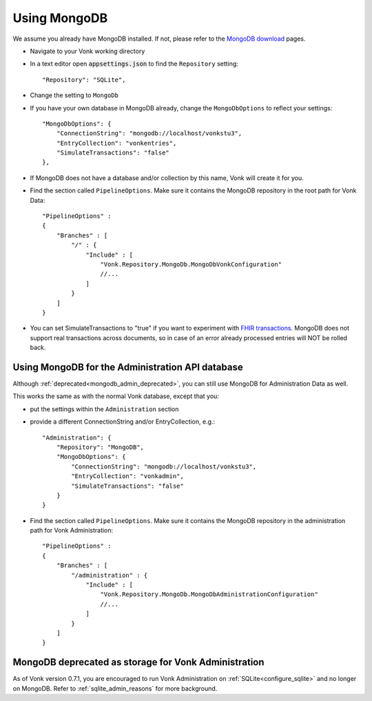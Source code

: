 .. |br| raw:: html

   <br />

.. _configure_mongodb:

Using MongoDB
=============
We assume you already have MongoDB installed. If not, please refer to the `MongoDB download <https://www.mongodb.com/download-center>`_ pages.

* Navigate to your Vonk working directory
* In a text editor open :code:`appsettings.json` to find the ``Repository`` setting::

	"Repository": "SQLite",

* Change the setting to ``MongoDb``

* If you have your own database in MongoDB already, change the ``MongoDbOptions`` to reflect your settings::

   "MongoDbOptions": {
       "ConnectionString": "mongodb://localhost/vonkstu3",
       "EntryCollection": "vonkentries",
       "SimulateTransactions": "false"
   },

* If MongoDB does not have a database and/or collection by this name, Vonk will create it for you.

*   Find the section called ``PipelineOptions``. Make sure it contains the MongoDB repository in the root path for Vonk Data::

        "PipelineOptions" : 
        {
            "Branches" : [
                "/" : { 
                    "Include" : [
                        "Vonk.Repository.MongoDb.MongoDbVonkConfiguration"
                        //...
                    ]
                }
            ]
        }

* You can set SimulateTransactions to "true" if you want to experiment with `FHIR transactions <https://www.hl7.org/fhir/http.html#transaction>`_.
  MongoDB does not support real transactions across documents, so in case of an error already processed entries will NOT be rolled back. 

.. _configure_mongodb_admin:

Using MongoDB for the Administration API database
-------------------------------------------------
Although :ref:`deprecated<mongodb_admin_deprecated>`, you can still use MongoDB for Administration Data as well.

This works the same as with the normal Vonk database, except that you:

*   put the settings within the ``Administration`` section

*   provide a different ConnectionString and/or EntryCollection, e.g.::

     "Administration": {
         "Repository": "MongoDB",
         "MongoDbOptions": {
             "ConnectionString": "mongodb://localhost/vonkstu3",
             "EntryCollection": "vonkadmin",
             "SimulateTransactions": "false"
         }
     }

*   Find the section called ``PipelineOptions``. Make sure it contains the MongoDB repository in the administration path for Vonk Administration::

        "PipelineOptions" : 
        {
            "Branches" : [
                "/administration" : { 
                    "Include" : [
                        "Vonk.Repository.MongoDb.MongoDbAdministrationConfiguration"
                        //...
                    ]
                }
            ]
        }
   
.. _mongodb_admin_deprecated:

MongoDB deprecated as storage for Vonk Administration
-----------------------------------------------------

As of Vonk version 0.7.1, you are encouraged to run Vonk Administration on :ref:`SQLite<configure_sqlite>` and no longer on MongoDB.
Refer to :ref:`sqlite_admin_reasons` for more background.
